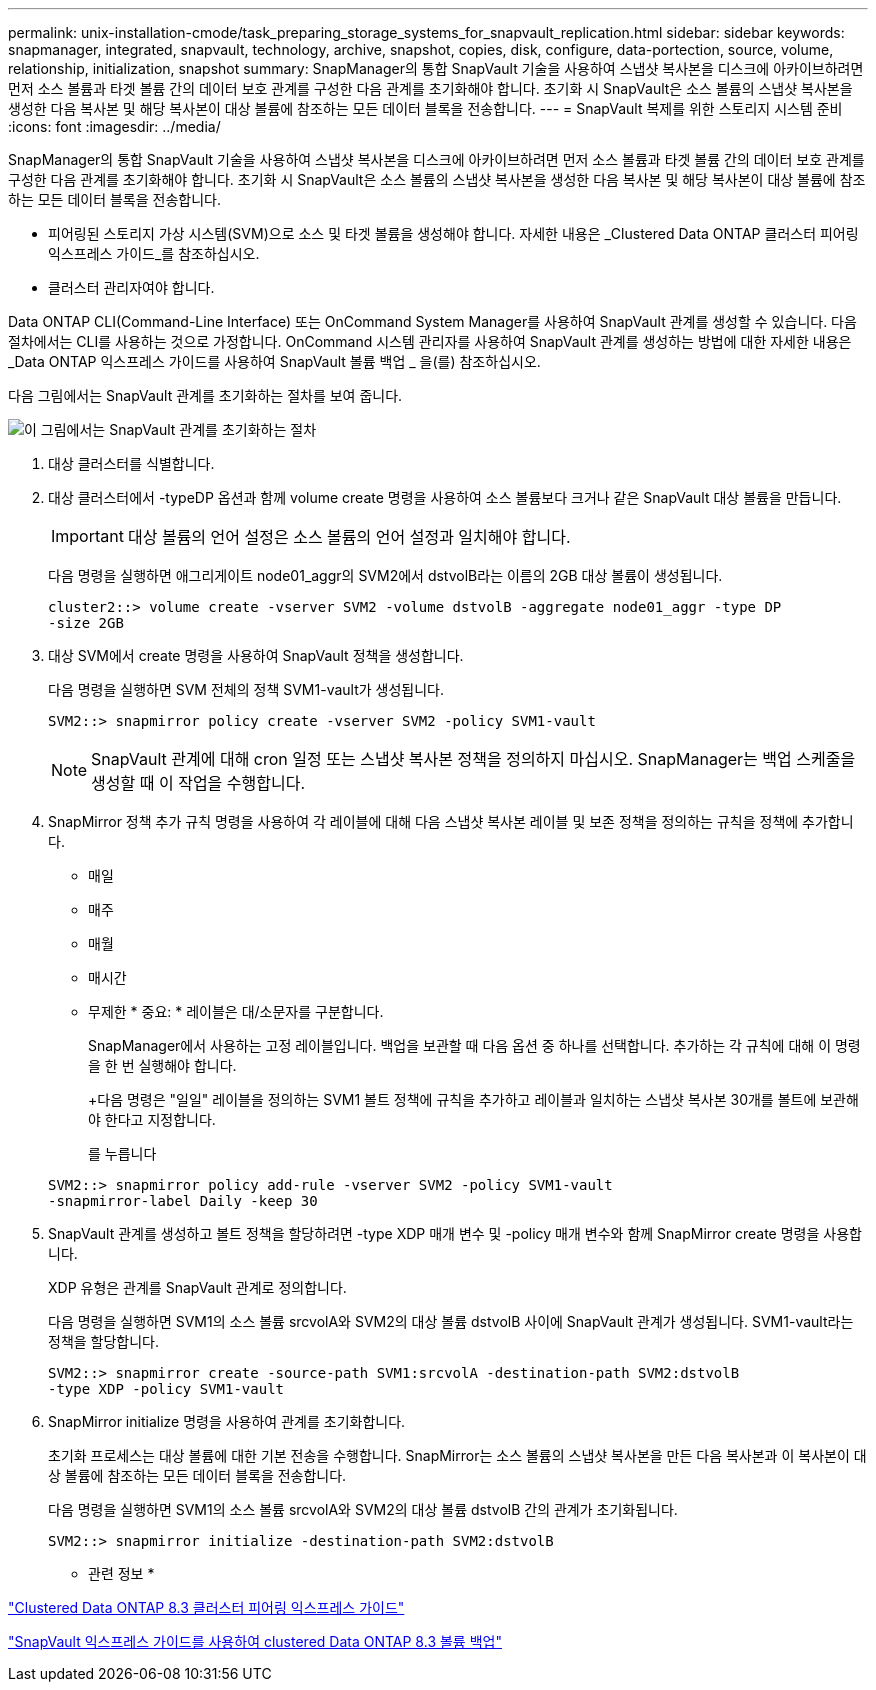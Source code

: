 ---
permalink: unix-installation-cmode/task_preparing_storage_systems_for_snapvault_replication.html 
sidebar: sidebar 
keywords: snapmanager, integrated, snapvault, technology, archive, snapshot, copies, disk, configure, data-portection, source, volume, relationship, initialization, snapshot 
summary: SnapManager의 통합 SnapVault 기술을 사용하여 스냅샷 복사본을 디스크에 아카이브하려면 먼저 소스 볼륨과 타겟 볼륨 간의 데이터 보호 관계를 구성한 다음 관계를 초기화해야 합니다. 초기화 시 SnapVault은 소스 볼륨의 스냅샷 복사본을 생성한 다음 복사본 및 해당 복사본이 대상 볼륨에 참조하는 모든 데이터 블록을 전송합니다. 
---
= SnapVault 복제를 위한 스토리지 시스템 준비
:icons: font
:imagesdir: ../media/


[role="lead"]
SnapManager의 통합 SnapVault 기술을 사용하여 스냅샷 복사본을 디스크에 아카이브하려면 먼저 소스 볼륨과 타겟 볼륨 간의 데이터 보호 관계를 구성한 다음 관계를 초기화해야 합니다. 초기화 시 SnapVault은 소스 볼륨의 스냅샷 복사본을 생성한 다음 복사본 및 해당 복사본이 대상 볼륨에 참조하는 모든 데이터 블록을 전송합니다.

* 피어링된 스토리지 가상 시스템(SVM)으로 소스 및 타겟 볼륨을 생성해야 합니다. 자세한 내용은 _Clustered Data ONTAP 클러스터 피어링 익스프레스 가이드_를 참조하십시오.
* 클러스터 관리자여야 합니다.


Data ONTAP CLI(Command-Line Interface) 또는 OnCommand System Manager를 사용하여 SnapVault 관계를 생성할 수 있습니다. 다음 절차에서는 CLI를 사용하는 것으로 가정합니다. OnCommand 시스템 관리자를 사용하여 SnapVault 관계를 생성하는 방법에 대한 자세한 내용은 _Data ONTAP 익스프레스 가이드를 사용하여 SnapVault 볼륨 백업 _ 을(를) 참조하십시오.

다음 그림에서는 SnapVault 관계를 초기화하는 절차를 보여 줍니다.

image::../media/snapvault_steps_clustered.gif[이 그림에서는 SnapVault 관계를 초기화하는 절차, 즉 대상 클러스터를 식별하는 절차를 보여 줍니다,creating a destination volume,creating a policy]

. 대상 클러스터를 식별합니다.
. 대상 클러스터에서 -typeDP 옵션과 함께 volume create 명령을 사용하여 소스 볼륨보다 크거나 같은 SnapVault 대상 볼륨을 만듭니다.
+

IMPORTANT: 대상 볼륨의 언어 설정은 소스 볼륨의 언어 설정과 일치해야 합니다.

+
다음 명령을 실행하면 애그리게이트 node01_aggr의 SVM2에서 dstvolB라는 이름의 2GB 대상 볼륨이 생성됩니다.

+
[listing]
----
cluster2::> volume create -vserver SVM2 -volume dstvolB -aggregate node01_aggr -type DP
-size 2GB
----
. 대상 SVM에서 create 명령을 사용하여 SnapVault 정책을 생성합니다.
+
다음 명령을 실행하면 SVM 전체의 정책 SVM1-vault가 생성됩니다.

+
[listing]
----
SVM2::> snapmirror policy create -vserver SVM2 -policy SVM1-vault
----
+

NOTE: SnapVault 관계에 대해 cron 일정 또는 스냅샷 복사본 정책을 정의하지 마십시오. SnapManager는 백업 스케줄을 생성할 때 이 작업을 수행합니다.

. SnapMirror 정책 추가 규칙 명령을 사용하여 각 레이블에 대해 다음 스냅샷 복사본 레이블 및 보존 정책을 정의하는 규칙을 정책에 추가합니다.
+
** 매일
** 매주
** 매월
** 매시간
** 무제한 * 중요: * 레이블은 대/소문자를 구분합니다.


+
SnapManager에서 사용하는 고정 레이블입니다. 백업을 보관할 때 다음 옵션 중 하나를 선택합니다. 추가하는 각 규칙에 대해 이 명령을 한 번 실행해야 합니다.

+
+다음 명령은 "일일" 레이블을 정의하는 SVM1 볼트 정책에 규칙을 추가하고 레이블과 일치하는 스냅샷 복사본 30개를 볼트에 보관해야 한다고 지정합니다.

+
를 누릅니다

+
[listing]
----
SVM2::> snapmirror policy add-rule -vserver SVM2 -policy SVM1-vault
-snapmirror-label Daily -keep 30
----
. SnapVault 관계를 생성하고 볼트 정책을 할당하려면 -type XDP 매개 변수 및 -policy 매개 변수와 함께 SnapMirror create 명령을 사용합니다.
+
XDP 유형은 관계를 SnapVault 관계로 정의합니다.

+
다음 명령을 실행하면 SVM1의 소스 볼륨 srcvolA와 SVM2의 대상 볼륨 dstvolB 사이에 SnapVault 관계가 생성됩니다. SVM1-vault라는 정책을 할당합니다.

+
[listing]
----
SVM2::> snapmirror create -source-path SVM1:srcvolA -destination-path SVM2:dstvolB
-type XDP -policy SVM1-vault
----
. SnapMirror initialize 명령을 사용하여 관계를 초기화합니다.
+
초기화 프로세스는 대상 볼륨에 대한 기본 전송을 수행합니다. SnapMirror는 소스 볼륨의 스냅샷 복사본을 만든 다음 복사본과 이 복사본이 대상 볼륨에 참조하는 모든 데이터 블록을 전송합니다.

+
다음 명령을 실행하면 SVM1의 소스 볼륨 srcvolA와 SVM2의 대상 볼륨 dstvolB 간의 관계가 초기화됩니다.

+
[listing]
----
SVM2::> snapmirror initialize -destination-path SVM2:dstvolB
----


* 관련 정보 *

https://library.netapp.com/ecm/ecm_download_file/ECMP1547469["Clustered Data ONTAP 8.3 클러스터 피어링 익스프레스 가이드"]

https://library.netapp.com/ecm/ecm_download_file/ECMP1653496["SnapVault 익스프레스 가이드를 사용하여 clustered Data ONTAP 8.3 볼륨 백업"]
